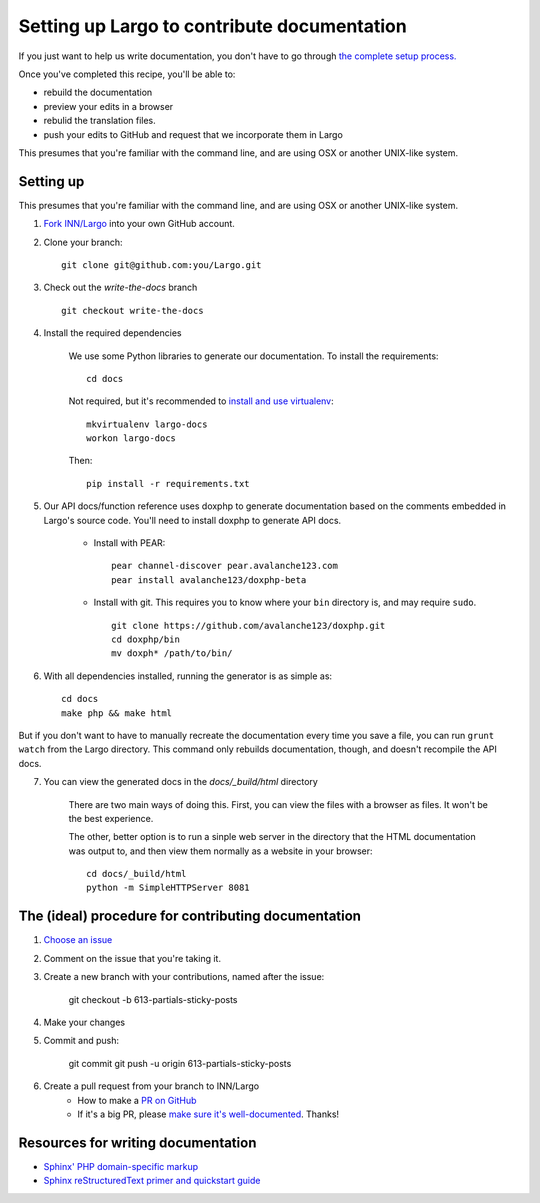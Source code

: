 Setting up Largo to contribute documentation
============================================

If you just want to help us write documentation, you don't have to go through `the complete setup process. <setup.html>`_

Once you've completed this recipe, you'll be able to:

- rebuild the documentation
- preview your edits in a browser
- rebulid the translation files.
- push your edits to GitHub and request that we incorporate them in Largo

This presumes that you're familiar with the command line, and are using OSX or another UNIX-like system.

Setting up
----------

This presumes that you're familiar with the command line, and are using OSX or another UNIX-like system.

1. `Fork INN/Largo <https://github.com/INN/Largo#fork-destination-box>`_ into your own GitHub account.
2. Clone your branch: ::

	git clone git@github.com:you/Largo.git

3. Check out the `write-the-docs` branch ::

	git checkout write-the-docs

4. Install the required dependencies

	We use some Python libraries to generate our documentation. To install the requirements: ::

		cd docs

	Not required, but it's recommended to `install and use virtualenv <https://jamie.curle.io/blog/installing-pip-virtualenv-and-virtualenvwrapper-on-os-x/>`_: ::

		mkvirtualenv largo-docs
		workon largo-docs

	Then: ::

		pip install -r requirements.txt

5. Our API docs/function reference uses doxphp to generate documentation based on the comments embedded in Largo's source code. You'll need to install doxphp to generate API docs.

	- Install with PEAR: ::

		pear channel-discover pear.avalanche123.com
		pear install avalanche123/doxphp-beta

	- Install with git. This requires you to know where your ``bin`` directory is, and may require ``sudo``. ::

		git clone https://github.com/avalanche123/doxphp.git
		cd doxphp/bin
		mv doxph* /path/to/bin/

6. With all dependencies installed, running the generator is as simple as: ::

		cd docs
		make php && make html


But if you don't want to have to manually recreate the documentation every time you save a file, you can run ``grunt watch`` from the Largo directory. This command only rebuilds documentation, though, and doesn't recompile the API docs.

7. You can view the generated docs in the `docs/_build/html` directory

	There are two main ways of doing this. First, you can view the files with a browser as files. It won't be the best experience. 

	The other, better option is to run a sinple web server in the directory that the HTML documentation was output to, and then view them normally as a website in your browser: ::

		cd docs/_build/html
		python -m SimpleHTTPServer 8081


The (ideal) procedure for contributing documentation
----------------------------------------------------

1. `Choose an issue <https://github.com/INN/Largo/milestones/Write%20The%20Docs>`_
2. Comment on the issue that you're taking it.
3. Create a new branch with your contributions, named after the issue:

	git checkout -b 613-partials-sticky-posts

4. Make your changes
5. Commit and push:

	git commit
	git push -u origin 613-partials-sticky-posts

6. Create a pull request from your branch to INN/Largo
    - How to make a `PR on GitHub <https://help.github.com/articles/creating-a-pull-request/>`_
    - If it's a big PR, please `make sure it's well-documented </how-to-work-with-us/pull-requests.md>`_. Thanks!

Resources for writing documentation
-----------------------------------

- `Sphinx' PHP domain-specific markup <http://mark-story.com/posts/view/sphinx-phpdomain-released>`_
- `Sphinx reStructuredText primer and quickstart guide <http://sphinx-doc.org/rest.html>`_
